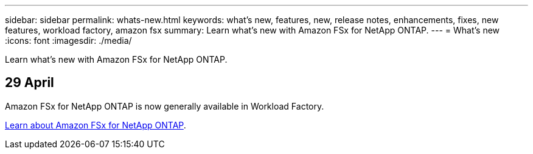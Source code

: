 ---
sidebar: sidebar
permalink: whats-new.html
keywords: what's new, features, new, release notes, enhancements, fixes, new features, workload factory, amazon fsx
summary: Learn what's new with Amazon FSx for NetApp ONTAP.
---
= What's new
:icons: font
:imagesdir: ./media/

[.lead]
Learn what's new with Amazon FSx for NetApp ONTAP.

== 29 April
Amazon FSx for NetApp ONTAP is now generally available in Workload Factory. 

link:learn-fsx-ontap.html[Learn about Amazon FSx for NetApp ONTAP].

